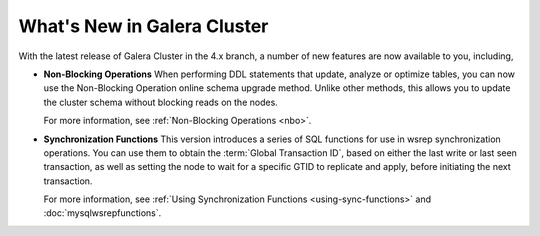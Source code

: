############################
What's New in Galera Cluster
############################
.. _`whats-new`:

With the latest release of Galera Cluster in the 4.x branch, a number of new features are now available to you, including,

- **Non-Blocking Operations** When performing DDL statements that update, analyze or optimize tables, you can now use the Non-Blocking Operation online schema upgrade method.  Unlike other methods, this allows you to update the cluster schema without blocking reads on the nodes.

  For more information, see :ref:`Non-Blocking Operations <nbo>`.

- **Synchronization Functions**  This version introduces a series of SQL functions for use in wsrep synchronization operations.  You can use them to obtain the :term:`Global Transaction ID`, based on either the last write or last seen transaction, as well as setting the node to wait for a specific GTID to replicate and apply, before initiating the next transaction.

  For more information, see :ref:`Using Synchronization Functions <using-sync-functions>` and :doc:`mysqlwsrepfunctions`.
  


  
